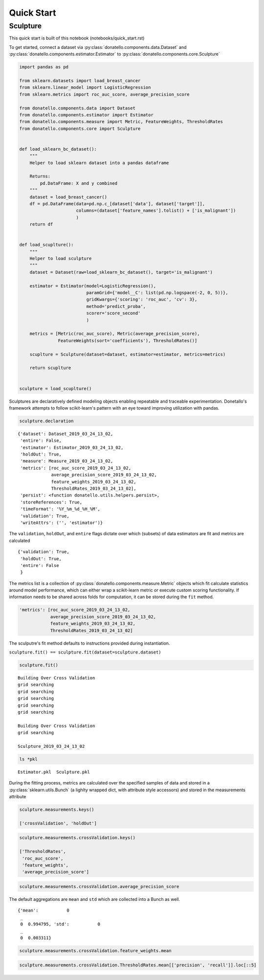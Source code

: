 ===========
Quick Start
===========

Sculpture
=========

This quick start is built of this notebook (notebooks/quick_start.rst)

To get started, connect a dataset via
:py:class:`donatello.components.data.Dataset` and
:py:class:`donatello.components.estimator.Estimator` to
:py:class:`donatello.components.core.Sculpture`


.. code:: python


    import pandas as pd

    from sklearn.datasets import load_breast_cancer
    from sklearn.linear_model import LogisticRegression
    from sklearn.metrics import roc_auc_score, average_precision_score

    from donatello.components.data import Dataset
    from donatello.components.estimator import Estimator
    from donatello.components.measure import Metric, FeatureWeights, ThresholdRates
    from donatello.components.core import Sculpture


    def load_sklearn_bc_dataset():
        """
        Helper to load sklearn dataset into a pandas dataframe

        Returns:
            pd.DataFrame: X and y combined
        """
        dataset = load_breast_cancer()
        df = pd.DataFrame(data=pd.np.c_[dataset['data'], dataset['target']],
                          columns=(dataset['feature_names'].tolist() + ['is_malignant'])
                          )
        return df


    def load_scuplture():
        """
        Helper to load sculpture
        """
        dataset = Dataset(raw=load_sklearn_bc_dataset(), target='is_malignant')

        estimator = Estimator(model=LogisticRegression(),
                              paramGrid={'model__C': list(pd.np.logspace(-2, 0, 5))},
                              gridKwargs={'scoring': 'roc_auc', 'cv': 3},
                              method='predict_proba',
                              scorer='score_second'
                              )

        metrics = [Metric(roc_auc_score), Metric(average_precision_score),
                   FeatureWeights(sort='coefficients'), ThresholdRates()]

        scuplture = Sculpture(dataset=dataset, estimator=estimator, metrics=metrics)

        return scuplture


    sculpture = load_scuplture()


Sculptures are declaratively defined modeling objects enabling
repeatable and traceable experimentation. Donetallo's framework
attempts to follow scikit-learn's pattern with an eye toward
improving utilization with pandas.

.. code:: python

    sculpture.declaration


.. parsed-literal::

    {'dataset': Dataset_2019_03_24_13_02,
     'entire': False,
     'estimator': Estimator_2019_03_24_13_02,
     'holdOut': True,
     'measure': Measure_2019_03_24_13_02,
     'metrics': [roc_auc_score_2019_03_24_13_02,
                 average_precision_score_2019_03_24_13_02,
                 feature_weights_2019_03_24_13_02,
                 ThresholdRates_2019_03_24_13_02],
     'persist': <function donatello.utils.helpers.persist>,
     'storeReferences': True,
     'timeFormat': '%Y_%m_%d_%H_%M',
     'validation': True,
     'writeAttrs': ('', 'estimator')}



The ``validation``, ``holdOut``, and ``entire`` flags dictate
over which (subsets) of data estimators are fit and metrics are calculated


.. parsed-literal::

    {'validation': True,
     'holdOut': True,
     'entire': False
     }


The metrics list is a collection of :py:class:`donatello.components.measure.Metric` objects
which fit calculate statistics around model performance, which can either wrap a 
scikit-learn metric or execute custom scoring functionality. If information needs
to be shared across folds for computation, it can be stored during the ``fit`` method.


.. code:: python

     'metrics': [roc_auc_score_2019_03_24_13_02,
                 average_precision_score_2019_03_24_13_02,
                 feature_weights_2019_03_24_13_02,
                 ThresholdRates_2019_03_24_13_02]



The sculputre's fit method defaults to instructions provided during instantiation.

``sculpture.fit() == sculpture.fit(dataset=sculpture.dataset)``
                    
.. code:: python

    sculpture.fit()


.. parsed-literal::

    Building Over Cross Validation
    grid searching
    grid searching
    grid searching
    grid searching
    grid searching

    Building Over Cross Validation
    grid searching

    Sculpture_2019_03_24_13_02



.. code:: python

    ls *pkl


.. parsed-literal::

    Estimator.pkl  Sculpture.pkl


During the fitting process, metrics are calculated over the
specified samples of data and stored in a :py:class:`sklearn.utils.Bunch`
(a lighlty wrapped dict, with attribute style accessors)
and stored in the measurements attribute

.. code:: python

    sculpture.measurements.keys()

    ['crossValidation', 'holdOut']



.. code:: python

    sculpture.measurements.crossValidation.keys()

    ['ThresholdRates',
     'roc_auc_score',
     'feature_weights',
     'average_precision_score']



.. code:: python

    sculpture.measurements.crossValidation.average_precision_score

The default aggregations are ``mean`` and ``std`` which are collected into a Bunch as well.

.. parsed-literal::

    {'mean':           0
     _          
     0  0.994795, 'std':           0
     _          
     0  0.003311}



.. code:: python

    sculpture.measurements.crossValidation.feature_weights.mean


.. raw:: html

    <div>
    <style scoped>
        .dataframe tbody tr th:only-of-type {
            vertical-align: middle;
        }
    
        .dataframe tbody tr th {
            vertical-align: top;
        }
    
        .dataframe thead th {
            text-align: right;
        }
    </style>
    <table border="1" class="dataframe">
      <thead>
        <tr style="text-align: right;">
          <th></th>
          <th>coefficients</th>
        </tr>
        <tr>
          <th>names</th>
          <th></th>
        </tr>
      </thead>
      <tbody>
        <tr>
          <th>worst concavity</th>
          <td>-1.266728</td>
        </tr>
        <tr>
          <th>worst compactness</th>
          <td>-0.841691</td>
        </tr>
        <tr>
          <th>mean concavity</th>
          <td>-0.465869</td>
        </tr>
        <tr>
          <th>worst concave points</th>
          <td>-0.459076</td>
        </tr>
        <tr>
          <th>worst texture</th>
          <td>-0.372945</td>
        </tr>
        <tr>
          <th>worst symmetry</th>
          <td>-0.287106</td>
        </tr>
        <tr>
          <th>mean compactness</th>
          <td>-0.275708</td>
        </tr>
        <tr>
          <th>mean concave points</th>
          <td>-0.226367</td>
        </tr>
        <tr>
          <th>worst smoothness</th>
          <td>-0.201951</td>
        </tr>
        <tr>
          <th>worst perimeter</th>
          <td>-0.176177</td>
        </tr>
        <tr>
          <th>mean symmetry</th>
          <td>-0.108250</td>
        </tr>
        <tr>
          <th>area error</th>
          <td>-0.096981</td>
        </tr>
        <tr>
          <th>mean smoothness</th>
          <td>-0.094524</td>
        </tr>
        <tr>
          <th>worst fractal dimension</th>
          <td>-0.081174</td>
        </tr>
        <tr>
          <th>concavity error</th>
          <td>-0.070118</td>
        </tr>
        <tr>
          <th>concave points error</th>
          <td>-0.029708</td>
        </tr>
        <tr>
          <th>worst area</th>
          <td>-0.021795</td>
        </tr>
        <tr>
          <th>smoothness error</th>
          <td>-0.013807</td>
        </tr>
        <tr>
          <th>compactness error</th>
          <td>-0.011120</td>
        </tr>
        <tr>
          <th>mean fractal dimension</th>
          <td>-0.009681</td>
        </tr>
        <tr>
          <th>mean area</th>
          <td>-0.009288</td>
        </tr>
        <tr>
          <th>symmetry error</th>
          <td>-0.003870</td>
        </tr>
        <tr>
          <th>fractal dimension error</th>
          <td>0.001776</td>
        </tr>
        <tr>
          <th>radius error</th>
          <td>0.044685</td>
        </tr>
        <tr>
          <th>mean perimeter</th>
          <td>0.078273</td>
        </tr>
        <tr>
          <th>mean texture</th>
          <td>0.138544</td>
        </tr>
        <tr>
          <th>perimeter error</th>
          <td>0.269350</td>
        </tr>
        <tr>
          <th>intercept_</th>
          <td>0.326572</td>
        </tr>
        <tr>
          <th>texture error</th>
          <td>1.225060</td>
        </tr>
        <tr>
          <th>worst radius</th>
          <td>1.362734</td>
        </tr>
        <tr>
          <th>mean radius</th>
          <td>1.558584</td>
        </tr>
      </tbody>
    </table>
    </div>



.. code:: python

    sculpture.measurements.crossValidation.ThresholdRates.mean[['precision', 'recall']].loc[::5]


.. raw:: html

    <div>
    <style scoped>
        .dataframe tbody tr th:only-of-type {
            vertical-align: middle;
        }
    
        .dataframe tbody tr th {
            vertical-align: top;
        }
    
        .dataframe thead th {
            text-align: right;
        }
    </style>
    <table border="1" class="dataframe">
      <thead>
        <tr style="text-align: right;">
          <th></th>
          <th>precision</th>
          <th>recall</th>
        </tr>
        <tr>
          <th>points</th>
          <th></th>
          <th></th>
        </tr>
      </thead>
      <tbody>
        <tr>
          <th>1.612093e-49</th>
          <td>0.629792</td>
          <td>1.000000</td>
        </tr>
        <tr>
          <th>2.911910e-11</th>
          <td>0.661888</td>
          <td>1.000000</td>
        </tr>
        <tr>
          <th>1.498740e-08</th>
          <td>0.699280</td>
          <td>1.000000</td>
        </tr>
        <tr>
          <th>5.683305e-06</th>
          <td>0.741465</td>
          <td>1.000000</td>
        </tr>
        <tr>
          <th>4.253043e-04</th>
          <td>0.786078</td>
          <td>1.000000</td>
        </tr>
        <tr>
          <th>3.806747e-03</th>
          <td>0.839318</td>
          <td>1.000000</td>
        </tr>
        <tr>
          <th>9.748648e-02</th>
          <td>0.895883</td>
          <td>0.993331</td>
        </tr>
        <tr>
          <th>4.145121e-01</th>
          <td>0.942478</td>
          <td>0.971273</td>
        </tr>
        <tr>
          <th>8.199383e-01</th>
          <td>0.985902</td>
          <td>0.939640</td>
        </tr>
        <tr>
          <th>9.046890e-01</th>
          <td>0.992590</td>
          <td>0.864397</td>
        </tr>
        <tr>
          <th>9.464445e-01</th>
          <td>0.996154</td>
          <td>0.786247</td>
        </tr>
        <tr>
          <th>9.787446e-01</th>
          <td>0.996000</td>
          <td>0.709326</td>
        </tr>
        <tr>
          <th>9.851476e-01</th>
          <td>0.995652</td>
          <td>0.630941</td>
        </tr>
        <tr>
          <th>9.912757e-01</th>
          <td>0.994872</td>
          <td>0.551700</td>
        </tr>
        <tr>
          <th>9.944655e-01</th>
          <td>1.000000</td>
          <td>0.477573</td>
        </tr>
        <tr>
          <th>9.961186e-01</th>
          <td>1.000000</td>
          <td>0.397381</td>
        </tr>
        <tr>
          <th>9.981246e-01</th>
          <td>1.000000</td>
          <td>0.317077</td>
        </tr>
        <tr>
          <th>9.987119e-01</th>
          <td>1.000000</td>
          <td>0.241480</td>
        </tr>
        <tr>
          <th>9.993354e-01</th>
          <td>1.000000</td>
          <td>0.161605</td>
        </tr>
        <tr>
          <th>9.996519e-01</th>
          <td>1.000000</td>
          <td>0.080097</td>
        </tr>
        <tr>
          <th>9.999980e-01</th>
          <td>NaN</td>
          <td>0.000000</td>
        </tr>
      </tbody>
    </table>
    </div>
